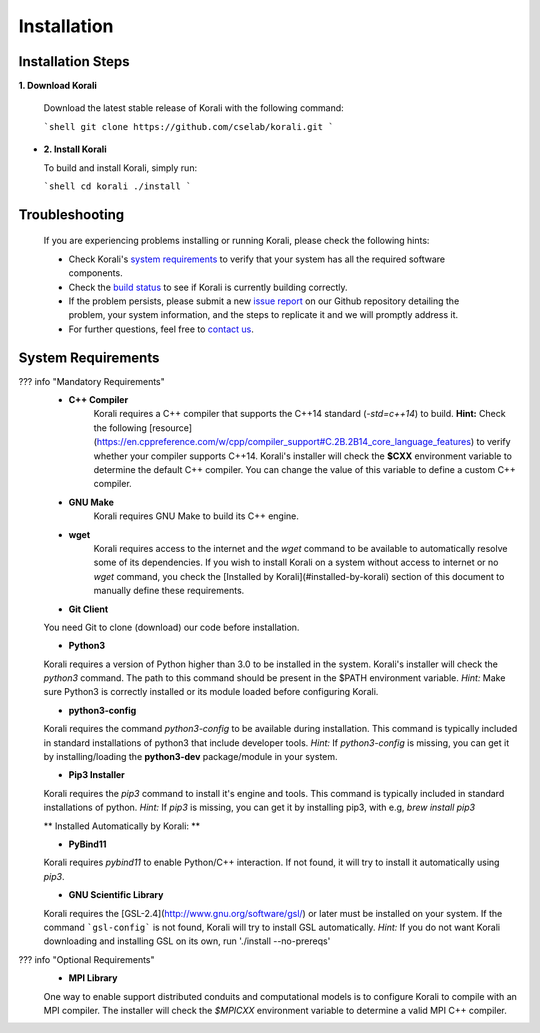 *********************
Installation
*********************

Installation Steps
====================

**1. Download Korali**

  Download the latest stable release of Korali with the following command:

  ```shell
  git clone https://github.com/cselab/korali.git
  ```

- **2. Install Korali**

  To build and install Korali, simply run:

  ```shell
  cd korali
  ./install
  ```

Troubleshooting
====================

  If you are experiencing problems installing or running Korali, please check the following hints:

  - Check Korali's `system requirements <https://www.cse-lab.ethz.ch/korali/docs/using/install.html#system-requirements>`_ to verify that your system has all the required software components.

  - Check the `build status <https://www.cse-lab.ethz.ch/korali/docs/dev/testing.html>`_  to see if Korali is currently building correctly.

  - If the problem persists, please submit a new `issue report <https://github.com/cselab/korali/issues>`_ on our Github repository detailing the problem, your system information, and the steps to replicate it and we will promptly address it.

  - For further questions, feel free to `contact us <https://www.cse-lab.ethz.ch/korali/#contact>`_.

System Requirements
====================


??? info "Mandatory Requirements"
  + **C++ Compiler**
      Korali requires a C++ compiler that supports the C++14 standard (`-std=c++14`) to build.
      **Hint:** Check the following [resource](https://en.cppreference.com/w/cpp/compiler_support#C.2B.2B14_core_language_features) to verify whether your compiler supports C++14.
      Korali's installer will check the **$CXX** environment variable to determine the default C++ compiler. You can change the value of this variable to define a custom C++ compiler.
  
  + **GNU Make**
      Korali requires GNU Make to build its C++ engine.
  
  + **wget**
      Korali requires access to the internet and the *wget* command to be available to automatically resolve some of its dependencies. If you wish to install Korali on a system without access to internet or no *wget* command, you check the [Installed by Korali](#installed-by-korali) section of this document to manually define these requirements.
  
  + **Git Client**
  You need Git to clone (download) our code before installation.
  
  + **Python3**
  Korali requires a version of Python higher than 3.0 to be installed in the system. Korali's installer will check the *python3* command. The path to this command should be present in the $PATH environment variable. *Hint:* Make sure Python3 is correctly installed or its module loaded before configuring Korali.
  
  + **python3-config**
  Korali requires the command *python3-config* to be available during installation. This command is typically included in standard installations of python3 that include developer tools. *Hint:*  If *python3-config* is missing, you can get it by installing/loading the **python3-dev** package/module in your system.
  
  + **Pip3 Installer**
  Korali requires the *pip3* command to install it's engine and tools. This command is typically included in standard installations of python. *Hint:*  If *pip3* is missing, you can get it by installing pip3, with e.g, `brew install pip3`
  
  ** Installed Automatically by Korali: **
  
  + **PyBind11**
  Korali requires *pybind11* to enable Python/C++ interaction. If not found, it will try to install it automatically using *pip3*.
  
  + **GNU Scientific Library**
  Korali requires the [GSL-2.4](http://www.gnu.org/software/gsl/) or later must be installed on your system. If the command ```gsl-config``` is not found, Korali will try to install GSL automatically. *Hint:* If you do not want Korali downloading and installing GSL on its own, run './install --no-prereqs'

??? info "Optional Requirements"
  + **MPI Library**
  One way to enable support distributed conduits and computational models is to configure Korali to compile with an MPI compiler. The installer will check the *$MPICXX* environment variable to determine a valid MPI C++ compiler.

